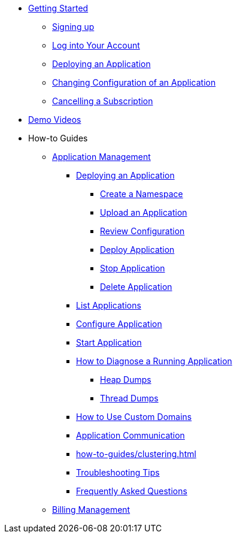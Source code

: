 // Getting Started
* xref:Getting Started.adoc[Getting Started]
// ** Cloud Trial
** xref:getting-started/cloud-trial/Signup Payara Cloud.adoc[Signing up]
** xref:getting-started/Log in into Account.adoc[Log into Your Account]
// Deploying Application
** xref:getting-started/Deploying an Application.adoc[Deploying an Application]
** xref:getting-started/Changing Confiugration of an Application.adoc[Changing Configuration of an Application]
** xref:getting-started/cloud-trial/Cancel Payara Cloud.adoc[Cancelling a Subscription]
//
// ** xref:Getting Started.adoc#configure-your-application-for-deployment[Configure Your Application.adoc for Deployment]
// *** xref:Getting Started.adoc#microprofile-configuration-values[MicroProfile Configuration Values]
// *** xref:Getting Started.adoc#context-root[Context Root]
// *** xref:Getting Started.adoc#internet-accessible-paths[Internet Accessible Paths]
// *** xref:Getting Started.adoc#database-configuration[Database Configuration]
// ** xref:Getting Started.adoc#deploy-application[Deploy Application]
// *** xref:Getting Started.adoc#deploy-a-stopped-application[Deploy a Stopped Application]
// ** xref:Clustering.adoc#application-clustering-configurations[Clustering]

// Demo Videos
* https://www.youtube.com/playlist?list=PLFMhxiCgmMR9S2uEiIogs6yp3MmDNsUKY[Demo Videos]

// How-to-Guides
* How-to Guides
** xref:how-to-guides/application/Application Management.adoc[Application Management]
*** xref:how-to-guides/application/Deploying an Application.adoc[Deploying an Application]
**** xref:how-to-guides/application/Deploying an Application.adoc#create-a-namespace[Create a Namespace]
**** xref:how-to-guides/application/Deploying an Application.adoc#upload-an-application[Upload an Application]
**** xref:how-to-guides/application/Deploying an Application.adoc#review-configuration[Review Configuration]
**** xref:how-to-guides/application/Deploying an Application.adoc#deploy-application[Deploy Application]
**** xref:how-to-guides/application/Deploying an Application.adoc#stop-application[Stop Application]
**** xref:how-to-guides/application/Deploying an Application.adoc#delete-application[Delete Application]
*** xref:how-to-guides/application/List Applications.adoc[List Applications]
*** xref:how-to-guides/application/Configure Application.adoc[Configure Application]
*** xref:how-to-guides/application/Start Application.adoc[Start Application]
*** xref:how-to-guides/application/Logging.adoc[How to Diagnose a Running Application]
**** xref:how-to-guides/application/Logging.adoc#heap-dumps[Heap Dumps]
**** xref:how-to-guides/application/Logging.adoc#thread-dumps[Thread Dumps]
*** xref:how-to-guides/How to Use Custom Domains.adoc[How to Use Custom Domains]
*** xref:how-to-guides/How To Route Applications.adoc[Application Communication]
*** xref:how-to-guides/clustering.adoc[]
*** xref:how-to-guides/Troubleshooting.adoc[Troubleshooting Tips]
*** xref:how-to-guides/FAQ.adoc[Frequently Asked Questions]
// Billing Management
** xref:how-to-guides/Billing/Billing Management.adoc[Billing Management]

// Hidden at least during trial

//* xref:How to Access Payara Micro Binaries.adoc[How to Access Payara Micro Binaries]
//** xref:How to Access Payara Micro Binaries.adoc#verify-your-customer-support-portal-access[Verify Your Customer Support Portal Access]
//** xref:How to Access Payara Micro Binaries.adoc#download-payara-micro-enterprise[Download Payara Micro Enterprise]

//* xref:Pricing.adoc[Pricing]
//* xref:Account Management and How to View Current Usage.adoc[Account Management and How to View Current Usage]



//* https://www.payara.fish/products/payara-cloud/#faq[Frequently Asked Questions]
